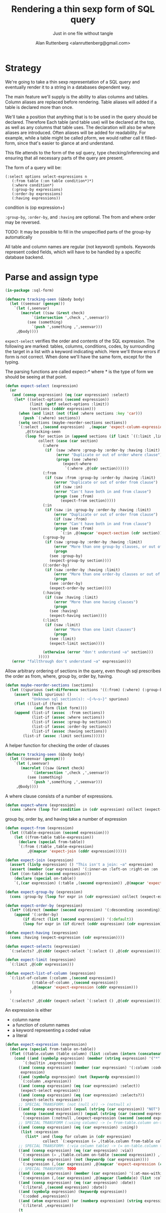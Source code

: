 # 
#+Title: Rendering a thin sexp form of SQL query
#+Author:  Alan Ruttenberg <alanruttenberg@gmail.com>
#+Startup: noindent
#+SubTitle: Just in one file without tangle
#+OPTIONS: tex:t toc:2 \n:nil @:t ::t |:t ^:nil -:t f:t *:t <:t
#+STARTUP: latexpreview
#+STARTUP: noindent
#+COMMENT: toc-org-insert-toc to update 

* Table of Contents                                               :noexport:TOC:

* Strategy

We're going to take a thin sexp representation of a SQL query and
eventually render it to a string in a databases dependent way.

The main feature we'll supply is the ability to alias columns and
tables. Column aliases are replaced before rendering. Table aliases will
added if a table is declared more than once.

We'll take a position that anything that is to be used in the query
should be declared. Therefore Each table (and table use) will be
declared at the top, as well as any columns that table uses.  The
declaration will also be where aliases are introduced. Often aliases
will be added for readability.  For example, while a table might be
called pform, we would rather call it filled-form, since that's easier
to glance at and understand.

This file attends to the form of the sql query, type checking/inferencing 
and ensuring that all necessary parts of the query are present.

The form of a query will be:

#+BEGIN_SRC  lisp load no
(:select options select-expressions n
   (:from table (:on table condition*)*)
   (:where condition*)
   (:group-by expressions)
   (:order-by expressions)
   (:having expressions))
#+END_SRC

condition is (op expression+)

~:group-by~, ~:order-by~, and ~:having~ are optional. The from and where order may be reversed.

TODO: It may be possible to fill in the unspecified parts of the group-by automatically 

All table and column names are regular (not keyword) symbols.
Keywords represent coded fields, which will have to be handled by a specific
database backend.

   
* Parse and assign type

#+BEGIN_SRC lisp
(in-package :sql-form)
#+END_SRC

#+BEGIN_SRC lisp
(defmacro tracking-seen (&body body)
  (let ((seenvar (gensym)))
    `(let (,seenvar)
       (macrolet ((saw (&rest check)
		    `(intersection ',check ,',seenvar))
		  (see (something)
		    `(push ',something ,',seenvar)))
	 ,@body))))
#+END_SRC

~expect-select~ verifies the order and contents of the SQL expression.
The following are marked: tables, columns, conditions, codes, by
surrounding the target in a list with a keyword indicating which. 
Here we'll throw errors if form is not correct. When done we'll have the
same form, except for the typing.

The parsing functions are called expect-* where * is the type of form we
should be seeing at that point.

#+BEGIN_SRC lisp
(defun expect-select (expression)
  (or
   (and (consp expression) (eq (car expression) :select)
	(let* ((select-options (second expression))
	       (limit (getf select-options :limit))
	       (sections (cdddr expression)))
	  (when (and limit (not (find :where sections :key 'car)))
	    (push `(:where) sections))
	  (setq sections (maybe-reorder-sections sections))
	  `(:select ,(second expression)  ,(mapcar 'expect-column-expression (third expression))
	     ,@(tracking-seen 
		 (loop for section in (append sections (if limit `((:limit ,limit))))
		       collect (case (car section)
				 (:where 
				  (if  (saw :where :group-by :order-by :having :limit) 
				       (error "Duplicate or out of order where clause")
				       (progn (see :where)
					      (expect-where
					       `(:where ,@(cdr section))))))
				 (:from
				  (if (saw :from :group-by :order-by :having :limit)
				      (error "Duplicate or out of order from clause")
				      (if (saw :in)
					  (error "Can't have both in and from clause")
					  (progn (see :from)
						 (expect-from section)))))
				 (:in
				  (if (saw :in :group-by :order-by :having :limit)
				      (error "Duplicate or out of order from clause")
				      (if (saw :from)
					  (error "Can't have both in and from clause")
					  (progn (see :from)
						 `(:in ,@(mapcar 'expect-section (cdr section)))))))
				 (:group-by
				  (if (saw :group-by :order-by :having :limit)
				      (error "More than one group-by clauses, or out of order.")
				      (progn
					(see :group-by)
					(expect-group-by section))))
				 ((:order-by)
				  (if (saw :order-by :having :limit)
				      (error "More than one order-by clauses or out of order.")
				      (progn
					(see :order-by)
					(expect-order-by section))))
				 (:having
				  (if (saw :having :limit)
				      (error "More than one having clauses")
				      (progn
					(see :having)
					(expect-having section))))
				 (:limit
				  (if (saw :limit)
				      (error "More than one limit clauses")
				      (progn
					(see :limit)
					(expect-limit section))))
				  
				 (otherwise (error "don't understand ~a" section)))
		       )))))
   (error "fallthrough don't understand ~a" expression)))
#+END_SRC

Allow arbitrary ordering of sections in the query, even though sql prescribes the order as from, where, group by, order by, having.

#+begin_src lisp
(defun maybe-reorder-sections (sections)
  (let ((spurious (set-difference sections '((:from) (:where) (:group-by) (:order-by) (:having) (:limit)) :key 'car)))
    (assert (null spurious) ()
            "Unknown sql section(s): ~{~%~s~}" spurious)
    (flet ((list-if (form)
             (and form (list form))))
    (append (list-if (assoc  :from sections))
            (list-if (assoc :where sections))
            (list-if (assoc :group-by sections))
            (list-if (assoc :order-by sections))
            (list-if (assoc :having sections))
	    (list-if (assoc :limit sections))))))
#+end_src

A helper function for checking the order of clauses

#+BEGIN_SRC  lisp
(defmacro tracking-seen (&body body)
  (let ((seenvar (gensym)))
    `(let (,seenvar)
       (macrolet ((saw (&rest check)
		    `(intersection ',check ,',seenvar))
		  (see (something)
		    `(push ',something ,',seenvar)))
	 ,@body))))
#+END_SRC


A where clause consists of a number of expressions.

#+BEGIN_SRC lisp
(defun expect-where (expression)
  (cons :where (loop for condition in (cdr expression) collect (expect-expression condition))))
#+END_SRC

group by, order by, and having take a number of expression

#+BEGIN_SRC lisp
(defun expect-from (expression)
  (let ((table-expression (second expression)))
    (let ((from-table table-expression))
      (declare (special from-table))
      `(:from (:table ,table-expression)
	      ,@(mapcar 'expect-join (cddr expression))))))

(defun expect-join (expression)
  (assert (listp expression) () "This isn't a join: ~a" expression)
  (assert (member (car expression) '(:inner-on :left-on :right-on :on :full-on :inner-on) ) () "Head ~a is not a join" (car expression))
  (let ((on-table (second expression)))
    (declare (special on-table))
    `(,(car expression) (:table ,(second expression)) ,@(mapcar 'expect-expression (cddr expression)))))

(defun expect-group-by (expression)
  (cons :group-by (loop for expr in (cdr expression) collect (expect-expression expr))))

(defun expect-order-by (expression)
  (let* ((direct (member (second expression) '(:descending :ascending))))
    (append '(:order-by)
	    (if direct (list (second expression)) '(:default))
	    (loop for expr in (if direct (cddr expression) (cdr expression)) collect (expect-expression expr)))))

(defun expect-having (expression)
  (cons :having (expect-expression (cdr expression))))

(defun expect-selects (expression)
  `(:selects? ,@(cddr (expect-select `(:select () ,@(cdr expression))))))

(defun expect-limit (expression)
  `(:limit ,@(cdr expression)))

(defun expect-list-of-column (expression)
  `(:list-of-column (:column ,(second expression))
		    (:table-of-column ,(second expression))
		    ,@(mapcar 'expect-expression (cddr expression)))
  )

  `(:selects? ,@(cddr (expect-select `(:select () ,@(cdr expression))))))

#+end_src


An expression is either
- column name
- a function of column names 
- a keyword representing a coded value
- a literal

#+BEGIN_SRC lisp
(defun expect-expression (expression)
  (declare (special from-table on-table))
  (flet ((table.column (table column) (list :column (intern (concatenate 'string (string table) "." (string column)) (symbol-package table)))))
    (cond ((and (symbolp expression) (member (string expression) '("*" "rownum") :test 'equalp))
	    `(:builtin ,expression))
	  ((and (consp expression) (member (car expression) '(:column :coded :expression :table))) ; leave already marked elements alone
	   expression)
	  ((and (symbolp expression) (not (keywordp expression)))
	   `(:column ,expression))
	  ((and (consp expression) (eq (car expression) :select))
	   (expect-select expression))
	  ((and (consp expression) (eq (car expression) :selects?))
	   (expect-selects expression))
	  ;; SPECIAL TRANSFORM: (not (null x)) -> (notnull x)
	  ((and (consp expression) (equal (string (car expression)) "NOT")
		(consp (second expression)) (equal (string (car (second expression))) "NULL"))
	   `(:expression (:notnull ,(expect-expression (second (second expression))))))
	  ;; SPECIAL TRANSFORM (:using column) -> (= from-table.column on-table.column)
	  ((and (consp expression) (eq (car expression) :using))
	   (list :expression
		 (list* :and (loop for column in (cdr expression)
			     collect `(:expression (= ,(table.column from-table column) ,(table.column on-table column)))))))
	  ;; SPECIAL TRANSFORM: (:via column table) -> (= on-table.column table.column)
	  ((and (consp expression) (eq (car expression) :via))
	   `(:expression (= ,(table.column on-table (second expression)) ,(table.column (third expression) (second expression)))))
	  ((and (consp expression) (not (keywordp (car expression))))
	   `(:expression (,(car expression) ,@(mapcar 'expect-expression (cdr expression)))))
	  ;; SPECIAL TRANSFORM: TODO
	  ((and (consp expression) (member (car expression) '(:at-max-within :at-min-within)))
	   `(:expression (,(car expression) ,@(mapcar (lambda(e) (list :column e)) (cdr expression)))))
	  ((and (consp expression) (eq (car expression) :date))
	   `(:literal ,(second expression) :date))
	  ((and (symbolp expression) (keywordp expression))
	   `(:coded ,expression))
	  ((and (atom expression) (or (numberp expression) (string expression)))
	   `(:literal ,expression))
	  (t 
	   (error "What is this expression: ~a" expression)))))

(defun expect-column-expression (expression)
  (if (and (consp expression) (stringp (car expression)))
      `(:as ,(car expression) ,(expect-column-expression (second expression)))
      (if (and (atom expression) (member (string expression) '("*" "rownum") :test 'equalp))
	  `(:builtin ,expression)
	  (if (and (consp expression) (eq (car expression) :as))
	      `(:as (:column-alias ,(second expression)) ,(expect-column-expression (third expression)))
	      (if (and (consp expression) (eq (car expression) :list-of-column))
		  (expect-list-of-column expression)
		  (expect-expression expression))))))
  
#+END_SRC

** Accessors
I'm not sure I need these - consider deleting. They, respectively,
return all table or column forms in a form.

#+BEGIN_SRC lisp
(defun sql-select-tables (expression &aux them)
  (tree-walk expression
	     (lambda(e)
	       (if (and (consp e) (eq (car e) :table))
		   (pushnew (second e) them))))
  (remove-duplicates them))

(defun sql-select-columns (expression &aux them)
  (tree-walk expression
	     (lambda(e)
	       (if (and (consp e) (eq (car e) :column))
		   (pushnew (second e) them))))
  (remove-duplicates them))
#+END_SRC

** Helpers
This should be part of lisp.

#+BEGIN_SRC lisp
(defun keywordify (sym-or-string)
  (intern (string sym-or-string) 'keyword))
#+END_SRC

* Resolving names

** Options

Options is a plist with database specific information that controls rendering.

Defaults can be set as below
 
#+BEGIN_SRC lisp
(defvar *sql-defaults* nil)

(defvar *sql-default-schema* nil)

(defun set-default-schema-options (schema &rest defaults)
  (setq *sql-defaults* (remove schema *sql-defaults* :key 'car))
  (push (list* schema defaults) *sql-defaults*))

(defun set-default-schema (schema)
  (setq *sql-default-schema* schema))

(defun default-schema-options (options)
  (let ((defaults (getf options :defaults)))
    (if defaults
	(append (cdr (assoc defaults *sql-defaults*)) options)
	(if *sql-default-schema*
	    (default-schema-options `(:defaults , *sql-default-schema*))
	    options))))
#+END_SRC

The options passed to resolve-names can either be the full options, or it can be e.g. (:defaults :axium)
in which case the actual defaults are looked up.

#+BEGIN_SRC lisp
(defun resolve-names (form declarations options)
  (let ((n (make-instance (or (getf options :name-manager-class) 'sql-name-manager)
			  :fully-qualify-columns (getf options :fully-qualify-columns)
			  :allow-other-keys t)))
    (parse-declarations n declarations)
    ;; if we only have one table and :from isn't present, add it
    (when (and (eq (car form) :select)
	       (not (find-if (lambda(e) (and (consp e) (eq (car e) :from))) (cdr form)))
	       (= (length (tables n)) 1))
      (setq form `(:select ,(second form) ,(third form) (:from ,(table-alias (first (tables n)))) ,@(cdddr form))))
    (when (and (not (find-if (lambda(e) (and (consp e) (eq (car e) :where))) (cdr form)))
	       (find-if (lambda(e) (and (consp e) (not (keywordp (car e))))) (cdddr form)))
      (error "Missing where clause!"))
    (let ((parsed (expect-select form)))
      (labels ((replacer (e)
		 (cond ((and (consp e) (eq (car e) :select))
			`(:select ,(second e) ,@(mapcar (lambda(e) (tree-replace #'replacer e))  (cddr e))))
		       ((and (consp e) (eq (car e) :column))
			(render-column n (resolve-column n (second e))))
		       ((and (consp e) (eq (car e) :table-of-column))
			(render-table n (table (resolve-column n (second e)))))
		       ((and (consp e) (member (car e) '(:inner-on :left-on :right-on :on :full-on :inner-on)))
			`(,(car e) ,(render-table n (resolve-table n (second (second e)))) ,@(mapcar #'replacer (cddr e))))
		       ((and (consp e) (eq (car e) :table))
			(render-table n (resolve-table n (second e))))
		       ((and (consp e) (eq (car e) :expression))
			`(:expression ,(or (maybe-equality-to-code (second e) n #'replacer)
					   (maybe-in-with-codes (second e) n #'replacer)
					   `(,(car (second e)) ,@(mapcar #'replacer (cdr (second e)))))))
		       (t e))))
	(values (tree-replace #'replacer parsed) n)))))
#+END_SRC

If the form of the condition is (= column code) then resolve the code and
return (= column resolved)

#+BEGIN_SRC lisp
(defun maybe-equality-to-code (condition name-manager replacer)
  (if (and (eq (car condition) '=) 
	   (consp (third condition))
	   (eq (car (third condition)) :coded)
	   (consp (second condition))
	   (eq (car (second condition)) :column))
      (let ((resolved(resolve-column name-manager (second (second condition)))))
	`(= ,(funcall replacer (second condition))
	    ,(list :literal (render-coded name-manager (second (third condition)) resolved))))))

#+END_SRC

If the form of the condition is (in column &rest elements) then for each element 
that is coded, resolve it.

#+BEGIN_SRC lisp
(defun maybe-in-with-codes (condition name-manager replacer)
  (if (and (equal (string (car condition)) "IN")) 
      (let ((column (resolve-column name-manager (second (second condition))))
	    (column-rendered (render-column name-manager (resolve-column name-manager (second (second condition))))))
	(if (and (consp (third (second condition)))
		 (eq (car (third condition)) :select))
	    `(in ,column-rendered ,(expect-select (third condition)))
	    (progn 'here
	    `(in ,column-rendered
		 ,@(mapcar (lambda(e) 
			     (if (and (consp e) (eq (car e) :coded))
				 (render-coded name-manager (second e) column)
				 (funcall replacer e)))
			   (cddr condition))))))
      nil))
#+END_SRC

* Rendering

By the time we get to rendering, most of the work is done, and so the
serialization should be simple. Type information is for the most part
already acted on and removed, with the exception of :expression. We
expect that the the form is 
- syntactically correct
- column and table names have been resolved,
- transformations to standard sql operators is done 

#+BEGIN_SRC lisp
(defun render-sql (form &optional for-selected)
  (if  (atom form)
       (princ-to-string form)
       (ecase (car form)
	 (:builtin (format nil "~a" (second form)))
	 (:literal 
	  (if (third form)
	      (case (third form)
		(:date (format nil "DATE '~a'" (second form)))
		((:number :string) (format nil "'~a'" (second form))))
	      (typecase (second form)
		     (number (format nil "'~a'" (second form)))
		     (string (format nil "'~a'" (second form)))
		     (otherwise (error "Don't know how to render literal '~a'" (second form))))))
	 ((:group-by :having )
	  (format nil "~%~a ~{~a~^, ~}" (substitute #\space #\- (string (car form))) (mapcar 'render-sql (cdr form))))
	 ((:order-by)
	  (format nil "~%ORDER BY ~{~a~^, ~} ~a" (mapcar 'render-sql (cddr form))
		  (case (second form)
		    (:ascending "ASC")
		    (:descending "DESC")
		    (:default "ASC"))))
	 (:from
	  (if nil;(and (consp (second form)) (eq (car (second form)) :expression))
	      (format nil "~%FROM (~a)" (render-sql (second form)))
	      (format nil "~%FROM ~{~a~^ ~}" (mapcar 'render-sql (cdr form)))))
	 ((:on :left-on :right-on :inner-on :full-on)
	  (format nil "~%~a ~a ON ~{~a~^~% AND ~}"
		  (second (assoc (car form) '((:on "INNER JOIN") (:left-on "LEFT JOIN") (:right-on "RIGHT JOIN") (:inner-on "INNER JOIN") (:full-on "FULL JOIN"))))
		  (render-sql (second form))
		  (mapcar 'render-sql (cddr form))))
	 (:where
	  (format nil "~%WHERE ~{~a~^~% AND ~}"
		  (mapcar 'render-sql (cdr form))))
	 (:limit (render-limit form))
	 (:select
	     (format nil "~aSELECT ~{~a~^, ~} ~{~a~^ ~}~a"
		     (if for-selected "(" "")
		  (mapcar (lambda(e) (render-sql e t)) (third form))
		  (mapcar 'render-sql (cdddr form))
		  (if for-selected ")" "")))
	 (:selects? (format nil "CASE WHEN EXISTS (~a) THEN 'Yes' Else 'No' END"
			    (render-sql `(:select () ,@(cdr form)))))
	 (:list-of-column (apply 'render-column-as-list (cdr form)))
	 (:as (format nil "~a \"~a\"" (render-sql (third form)) (second form)))
	 (:expression
	  (render-expression (second form))))))

(defun render-expression (expression)
  (if (atom expression)
      (princ-to-string expression)
      (case  (keywordify (car expression))
	(:expression
	 (render-expression (second expression)))
	(:select (format nil "(~a)" (render-sql expression)))
	(:+ (format nil "(~{~a~^+~})" (mapcar 'render-sql (cdr expression))))
	(:- (format nil "(~{~a~^-~})" (mapcar 'render-sql (cdr expression))))
	(:or (format nil "(~{~a~^ OR ~})" (mapcar 'render-sql (cdr expression))))
	(:and (format nil "(~{~a~^ AND ~})" (mapcar 'render-sql (cdr expression))))
	(:like (render-like expression nil))
	(:distinct (format nil "DISTINCT ~{~a~^, ~}" (mapcar 'render-sql (cdr expression))))
	(:exists (format nil "EXISTS (~a)" (render-sql (second expression))))
	(:like-insensitive (render-like expression t))
	(:starts-with (render-like expression nil t)) 
	(:at-min-within (render-at-minmax-within expression t))
	(:at-max-within (render-at-minmax-within expression nil))
	(:null
	 (format nil "~a IS NULL" (render-sql (second expression))))
	(:not 
	 (format nil "NOT (~a)" (render-sql (second expression))))
	((:= :< :> :>= :<= :!=)
	 (format nil "~a ~a ~a" (render-sql (second expression)) (first expression) (render-sql (third expression))))
	(:null
	 (format nil "~a IS NULL" (render-sql (second expression))))
	(:notnull
	 (format nil "~a IS NOT NULL" (render-sql (second expression))))
	(:in
	 (format nil "~a IN (~{~a~^, ~})" (render-sql (second expression)) (mapcar 'render-sql (cddr expression))))
	(otherwise
	 (format nil "~a(~{~a~^, ~})" (car expression) (mapcar 'render-sql (cdr expression)))))))
#+END_SRC

#+BEGIN_SRC lisp


(defun render-like (expression insensitive? &optional (starting-with nil))
  (format nil (if insensitive? "~{UPPER(~a) LIKE '~a'~^ OR ~}" "~{~a LIKE '~a'~^ OR ~}")
	  (loop with var = (render-sql (second expression))
		for pattern in (cddr expression)
		collect var
		do (assert (eq (car pattern) :literal)() "Should be string literals on RHS of LIKE")
		collect  (concatenate 'string (if insensitive? (string-upcase (second pattern)) (second pattern))
				      (if starting-with "%" "")))))

#+END_SRC

#+BEGIN_SRC lisp

  
(defun render-column-as-list (column table &rest conditions)
  (format nil "(SELECT LISTAGG(~a,', ') WITHIN GROUP (ORDER BY ~a) from ~a where ~{~a~^~% AND ~})"
	  column
	  column
	  table
	  (mapcar 'render-expression (mapcar 'second conditions))))
#+END_SRC


#+BEGIN_SRC lisp
; (at-max-within target score group-by)
(defun render-at-minmax-within (expression min?)
  (destructuring-bind (returned-column max-column group-column) (cdr expression)
	      (format nil "first_value(~a) over (partition by ~a order by ~a ~a)" 
		      returned-column group-column max-column
		      (if min? "asc" "desc"))))
#+END_SRC

#+BEGIN_SRC lisp
(defun sql-form-to-string (declarations form options &key (no-pretty nil))
  (let* ((options (default-schema-options options)))
    (multiple-value-bind (resolved name-manager) (resolve-names form declarations options)
      (let ((raw (render-sql resolved)))
	(values 
	 (if (and (getf options :pretty) (fboundp 'sql-query-render-pretty) (not no-pretty))
	     (sql-query-render-pretty raw (getf options :db))
	     raw)
	name-manager)))))
#+END_SRC

If a number, then that's the limit. If two numbers, the second is offset.
If the first number is less than 1 it's taken as a percentage.
  
#+BEGIN_SRC lisp
(defun render-limit (form)
  (let ((offset 
	  (if (third form)
	      (format nil "OFFSET ~a ROWS " (third form))
	      "")))
    (if (< (second form) 1)
	(format nil "~%~aFETCH NEXT ~a PERCENT ONLY" offset (round (* 100 (second form))))
	(format nil "~%~aFETCH NEXT ~a ROWS ONLY"  offset (second form)))))


#+END_SRC
